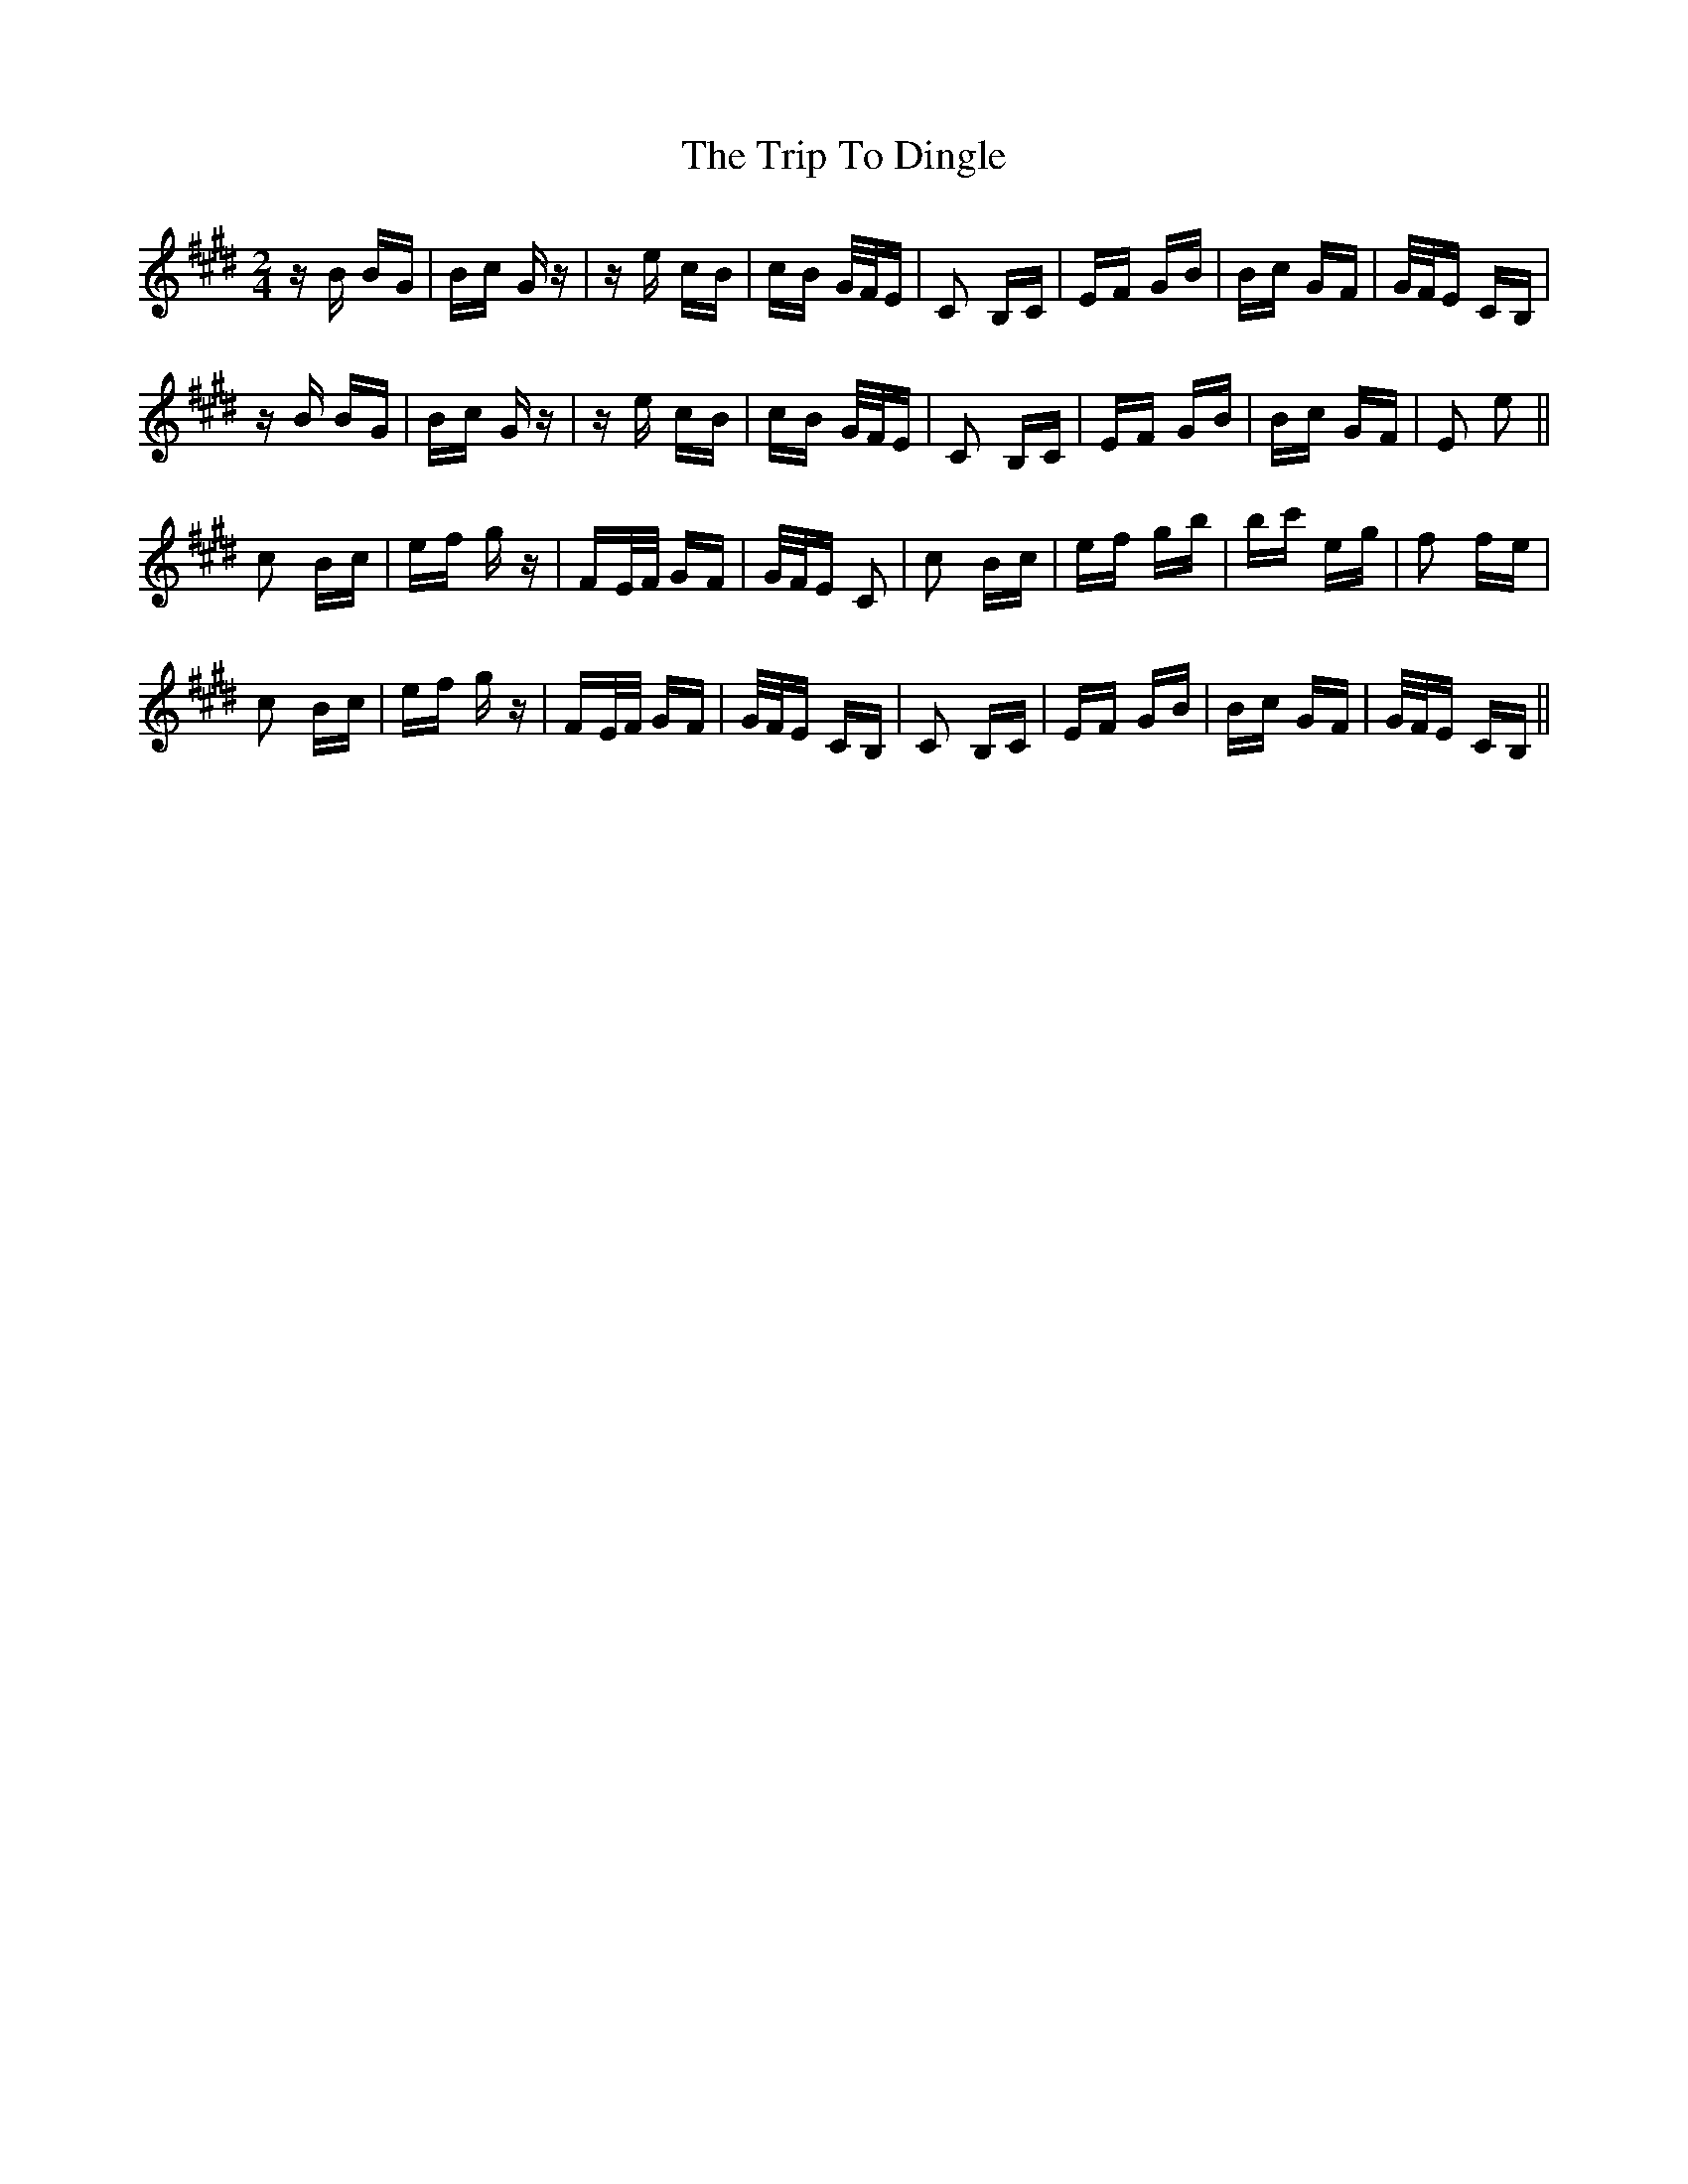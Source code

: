 X: 40968
T: Trip To Dingle, The
R: polka
M: 2/4
K: Emajor
z B BG|Bc G z|z e cB|cB G/F/E|C2 B,C|EF GB|Bc GF|G/F/E CB,|
z B BG|Bc G z|z e cB|cB G/F/E|C2 B,C|EF GB|Bc GF|E2 e2||
c2 Bc|ef g z|FE/F/ GF|G/F/E C2|c2 Bc|ef gb|bc' eg|f2 fe|
c2 Bc|ef g z|FE/F/ GF|G/F/E CB,|C2 B,C|EF GB|Bc GF|G/F/E CB,||

